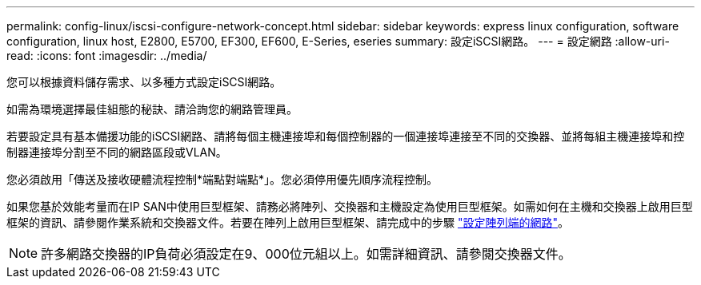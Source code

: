 ---
permalink: config-linux/iscsi-configure-network-concept.html 
sidebar: sidebar 
keywords: express linux configuration, software configuration, linux host, E2800, E5700, EF300, EF600, E-Series, eseries 
summary: 設定iSCSI網路。 
---
= 設定網路
:allow-uri-read: 
:icons: font
:imagesdir: ../media/


[role="lead"]
您可以根據資料儲存需求、以多種方式設定iSCSI網路。

如需為環境選擇最佳組態的秘訣、請洽詢您的網路管理員。

若要設定具有基本備援功能的iSCSI網路、請將每個主機連接埠和每個控制器的一個連接埠連接至不同的交換器、並將每組主機連接埠和控制器連接埠分割至不同的網路區段或VLAN。

您必須啟用「傳送及接收硬體流程控制*端點對端點*」。您必須停用優先順序流程控制。

如果您基於效能考量而在IP SAN中使用巨型框架、請務必將陣列、交換器和主機設定為使用巨型框架。如需如何在主機和交換器上啟用巨型框架的資訊、請參閱作業系統和交換器文件。若要在陣列上啟用巨型框架、請完成中的步驟 link:../iscsi-configure-array-side-network-task.html["設定陣列端的網路"]。


NOTE: 許多網路交換器的IP負荷必須設定在9、000位元組以上。如需詳細資訊、請參閱交換器文件。
